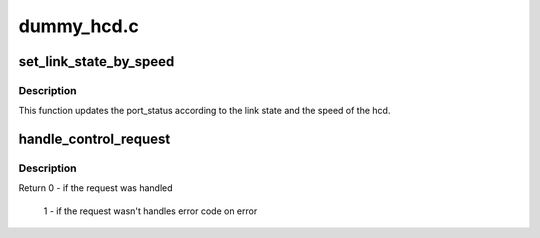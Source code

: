 .. -*- coding: utf-8; mode: rst -*-

===========
dummy_hcd.c
===========


.. _`set_link_state_by_speed`:

set_link_state_by_speed
=======================

.. c:function:: void set_link_state_by_speed (struct dummy_hcd *dum_hcd)

    Sets the current state of the link according to the hcd speed

    :param struct dummy_hcd \*dum_hcd:
        pointer to the dummy_hcd structure to update the link state for



.. _`set_link_state_by_speed.description`:

Description
-----------

This function updates the port_status according to the link state and the
speed of the hcd.



.. _`handle_control_request`:

handle_control_request
======================

.. c:function:: int handle_control_request (struct dummy_hcd *dum_hcd, struct urb *urb, struct usb_ctrlrequest *setup, int *status)

    handles all control transfers

    :param struct dummy_hcd \*dum_hcd:

        *undescribed*

    :param struct urb \*urb:
        the urb request to handle

    :param struct usb_ctrlrequest \*setup:
        pointer to the setup data for a USB device control
        request

    :param int \*status:
        pointer to request handling status



.. _`handle_control_request.description`:

Description
-----------

Return 0 - if the request was handled

          1 - if the request wasn't handles
          error code on error

